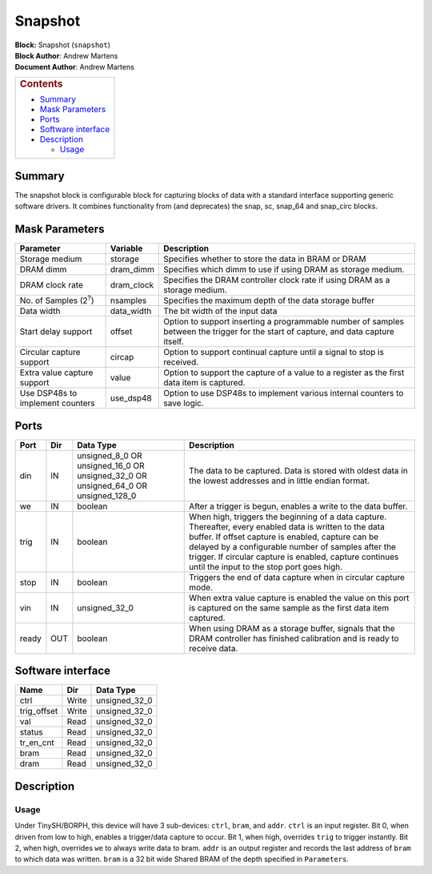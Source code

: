 Snapshot
=========
| **Block:** Snapshot (``snapshot``)
| **Block Author**: Andrew Martens
| **Document Author**: Andrew Martens

+--------------------------------------------------------------------------+
| .. raw:: html                                                            |
|                                                                          |
|    <div id="toctitle">                                                   |
|                                                                          |
| .. rubric:: Contents                                                     |
|    :name: contents                                                       |
|                                                                          |
| .. raw:: html                                                            |
|                                                                          |
|    </div>                                                                |
|                                                                          |
| -  `Summary <#summary>`__                                                |
| -  `Mask Parameters <#mask-parameters>`__                                |
| -  `Ports <#ports>`__                                                    |
| -  `Software interface <#software-interface>`__                          |
| -  `Description <#description>`__                                        |
|                                                                          |
|    -  `Usage <#usage>`__                                                 |
+--------------------------------------------------------------------------+

Summary 
--------
The snapshot block is configurable block for capturing blocks of data
with a standard interface supporting generic software drivers. It
combines functionality from (and deprecates) the snap, sc, snap\_64 and
snap\_circ blocks.

Mask Parameters 
----------------

+------------------------------------+---------------+---------------------------------------------------------------------------------------------------------------------------------------+
| Parameter                          | Variable      | Description                                                                                                                           |
+====================================+===============+=======================================================================================================================================+
| Storage medium                     | storage       | Specifies whether to store the data in BRAM or DRAM                                                                                   |
+------------------------------------+---------------+---------------------------------------------------------------------------------------------------------------------------------------+
| DRAM dimm                          | dram\_dimm    | Specifies which dimm to use if using DRAM as storage medium.                                                                          |
+------------------------------------+---------------+---------------------------------------------------------------------------------------------------------------------------------------+
| DRAM clock rate                    | dram\_clock   | Specifies the DRAM controller clock rate if using DRAM as a storage medium.                                                           |
+------------------------------------+---------------+---------------------------------------------------------------------------------------------------------------------------------------+
| No. of Samples (2\ :sup:`?`)       | nsamples      | Specifies the maximum depth of the data storage buffer                                                                                |
+------------------------------------+---------------+---------------------------------------------------------------------------------------------------------------------------------------+
| Data width                         | data\_width   | The bit width of the input data                                                                                                       |
+------------------------------------+---------------+---------------------------------------------------------------------------------------------------------------------------------------+
| Start delay support                | offset        | Option to support inserting a programmable number of samples between the trigger for the start of capture, and data capture itself.   |
+------------------------------------+---------------+---------------------------------------------------------------------------------------------------------------------------------------+
| Circular capture support           | circap        | Option to support continual capture until a signal to stop is received.                                                               |
+------------------------------------+---------------+---------------------------------------------------------------------------------------------------------------------------------------+
| Extra value capture support        | value         | Option to support the capture of a value to a register as the first data item is captured.                                            |
+------------------------------------+---------------+---------------------------------------------------------------------------------------------------------------------------------------+
| Use DSP48s to implement counters   | use\_dsp48    | Option to use DSP48s to implement various internal counters to save logic.                                                            |
+------------------------------------+---------------+---------------------------------------------------------------------------------------------------------------------------------------+

Ports 
------

+--------------------+--------------------+--------------------+--------------------+
| Port               | Dir                | Data Type          | Description        |
+====================+====================+====================+====================+
| din                | IN                 | unsigned\_8\_0 OR  | The data to be     |
|                    |                    | unsigned\_16\_0 OR | captured. Data is  |
|                    |                    | unsigned\_32\_0 OR | stored with oldest |
|                    |                    | unsigned\_64\_0 OR | data in the lowest |
|                    |                    | unsigned\_128\_0   | addresses and in   |
|                    |                    |                    | little endian      |
|                    |                    |                    | format.            |
+--------------------+--------------------+--------------------+--------------------+
| we                 | IN                 | boolean            | After a trigger is |
|                    |                    |                    | begun, enables a   |
|                    |                    |                    | write to the data  |
|                    |                    |                    | buffer.            |
+--------------------+--------------------+--------------------+--------------------+
| trig               | IN                 | boolean            | When high,         |
|                    |                    |                    | triggers the       |
|                    |                    |                    | beginning of a     |
|                    |                    |                    | data capture.      |
|                    |                    |                    | Thereafter, every  |
|                    |                    |                    | enabled data is    |
|                    |                    |                    | written to the     |
|                    |                    |                    | data buffer.       |
|                    |                    |                    | If offset capture  |
|                    |                    |                    | is enabled,        |
|                    |                    |                    | capture can be     |
|                    |                    |                    | delayed by a       |
|                    |                    |                    | configurable       |
|                    |                    |                    | number of samples  |
|                    |                    |                    | after the trigger. |
|                    |                    |                    | If circular        |
|                    |                    |                    | capture is         |
|                    |                    |                    | enabled, capture   |
|                    |                    |                    | continues until    |
|                    |                    |                    | the input to the   |
|                    |                    |                    | stop port goes     |
|                    |                    |                    | high.              |
+--------------------+--------------------+--------------------+--------------------+
| stop               | IN                 | boolean            | Triggers the end   |
|                    |                    |                    | of data capture    |
|                    |                    |                    | when in circular   |
|                    |                    |                    | capture mode.      |
+--------------------+--------------------+--------------------+--------------------+
| vin                | IN                 | unsigned\_32\_0    | When extra value   |
|                    |                    |                    | capture is enabled |
|                    |                    |                    | the value on this  |
|                    |                    |                    | port is captured   |
|                    |                    |                    | on the same sample |
|                    |                    |                    | as the first data  |
|                    |                    |                    | item captured.     |
+--------------------+--------------------+--------------------+--------------------+
| ready              | OUT                | boolean            | When using DRAM as |
|                    |                    |                    | a storage buffer,  |
|                    |                    |                    | signals that the   |
|                    |                    |                    | DRAM controller    |
|                    |                    |                    | has finished       |
|                    |                    |                    | calibration and is |
|                    |                    |                    | ready to receive   |
|                    |                    |                    | data.              |
+--------------------+--------------------+--------------------+--------------------+

Software interface 
-------------------

+--------------------+--------------------+--------------------+
| Name               | Dir                | Data Type          |
+====================+====================+====================+
| ctrl               | Write              | unsigned\_32\_0    |
+--------------------+--------------------+--------------------+
| trig\_offset       | Write              | unsigned\_32\_0    |
+--------------------+--------------------+--------------------+
| val                | Read               | unsigned\_32\_0    |
+--------------------+--------------------+--------------------+
| status             | Read               | unsigned\_32\_0    |
+--------------------+--------------------+--------------------+
| tr\_en\_cnt        | Read               | unsigned\_32\_0    |
+--------------------+--------------------+--------------------+
| bram               | Read               | unsigned\_32\_0    |
+--------------------+--------------------+--------------------+
| dram               | Read               | unsigned\_32\_0    |
+--------------------+--------------------+--------------------+

Description 
------------
Usage 
^^^^^^^
Under TinySH/BORPH, this device will have 3 sub-devices: ``ctrl``,
``bram``, and ``addr``. ``ctrl`` is an input register. Bit 0, when
driven from low to high, enables a trigger/data capture to occur. Bit 1,
when high, overrides ``trig`` to trigger instantly. Bit 2, when high,
overrides ``we`` to always write data to bram. ``addr`` is an output
register and records the last address of ``bram`` to which data was
written. ``bram`` is a 32 bit wide Shared BRAM of the depth specified in
``Parameters``.